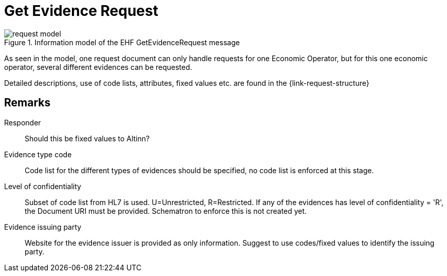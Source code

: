 
= Get Evidence Request


.Information model of the EHF GetEvidenceRequest message
image::images/request-model.png[align="center"]

As seen in the model, one request document can only handle requests for one Economic Operator, but for this one economic operator, several different evidences can be requested.

Detailed descriptions, use of code lists, attributes, fixed values etc. are found in the {link-request-structure}


== Remarks

Responder:: Should this be fixed values to Altinn?

Evidence type code:: Code list for the different types of evidences should be specified, no code list is enforced at this stage.

Level of confidentiality:: Subset of code list from HL7 is used. U=Unrestricted, R=Restricted. If any of the evidences has level of confidentiality = 'R', the Document URI must be provided. Schematron to enforce this is not created yet.

Evidence issuing party:: Website for the evidence issuer is provided as only information. Suggest to use codes/fixed values to identify the issuing party.
